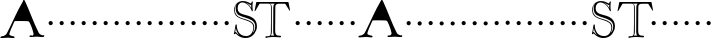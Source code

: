 SplineFontDB: 3.0
FontName: GoudyBookletter1911-OpenCaps
FullName: Goudy Bookletter 1911 Open Capitals
FamilyName: Goudy Bookletter 1911
Weight: Book
Copyright: Copyright (c) 2009 Barry Schwartz\n\nPermission is hereby granted, free of charge, to any person obtaining a copy\nof this software and associated documentation files (the "Software"), to deal\nin the Software without restriction, including without limitation the rights\nto use, copy, modify, merge, publish, distribute, sublicense, and/or sell\ncopies of the Software, and to permit persons to whom the Software is\nfurnished to do so, subject to the following conditions:\n\nThe above copyright notice and this permission notice shall be included in\nall copies or substantial portions of the Software.\n\nTHE SOFTWARE IS PROVIDED "AS IS", WITHOUT WARRANTY OF ANY KIND, EXPRESS OR\nIMPLIED, INCLUDING BUT NOT LIMITED TO THE WARRANTIES OF MERCHANTABILITY,\nFITNESS FOR A PARTICULAR PURPOSE AND NONINFRINGEMENT. IN NO EVENT SHALL THE\nAUTHORS OR COPYRIGHT HOLDERS BE LIABLE FOR ANY CLAIM, DAMAGES OR OTHER\nLIABILITY, WHETHER IN AN ACTION OF CONTRACT, TORT OR OTHERWISE, ARISING FROM,\nOUT OF OR IN CONNECTION WITH THE SOFTWARE OR THE USE OR OTHER DEALINGS IN\nTHE SOFTWARE.\n
UComments: "Scaling: cut 3200-dpi samples 2000 pixels high, then scale them to 120%." 
Version: 001.000
ItalicAngle: 0
UnderlinePosition: -204
UnderlineWidth: 102
Ascent: 1838
Descent: 210
LayerCount: 3
Layer: 0 0 "Back"  1
Layer: 1 0 "Fore"  0
Layer: 2 0 "backup"  1
NeedsXUIDChange: 1
XUID: [1021 658 797806517 11473725]
FSType: 0
OS2Version: 0
OS2_WeightWidthSlopeOnly: 0
OS2_UseTypoMetrics: 1
CreationTime: 1249326201
ModificationTime: 1249612456
OS2TypoAscent: 0
OS2TypoAOffset: 1
OS2TypoDescent: 0
OS2TypoDOffset: 1
OS2TypoLinegap: 184
OS2WinAscent: 0
OS2WinAOffset: 1
OS2WinDescent: 0
OS2WinDOffset: 1
HheadAscent: 0
HheadAOffset: 1
HheadDescent: 0
HheadDOffset: 1
OS2Vendor: 'PfEd'
DEI: 91125
LangName: 1033 "" "Goudy Bookletter 1911 Open Capitals" "Regular" "" "" "" "" "" "" "" "" "http://sortsmill.googlecode.com" "" "" "" "" "Goudy Bookletter 1911" "Open Capitals" 
Encoding: UnicodeBmp
UnicodeInterp: none
NameList: Adobe Glyph List
DisplaySize: -72
AntiAlias: 1
FitToEm: 1
WinInfo: 56 8 6
BeginPrivate: 8
BlueValues 25 [-41 0 942 996 1607 1641]
BlueScale 9 0.0183333
BlueFuzz 1 0
BlueShift 1 7
StdHW 4 [90]
StemSnapH 4 [90]
StdVW 5 [145]
StemSnapV 5 [145]
EndPrivate
BeginChars: 65536 53

StartChar: a
Encoding: 97 97 0
Width: 2329
VWidth: 0
Flags: HMW
HStem: -41 103<296.094 508.482> -25 133<750.837 858.471> 173 20G<890.255 917> 456 77<394 574> 903 75<286.233 491.91>
VStem: 70 178<109.715 355.328> 574 156<123.706 456 526.87 830.872>
LayerCount: 3
Fore
Refer: 26 65 N 1 0 0 1 0 0 2
EndChar

StartChar: b
Encoding: 98 98 1
Width: 565
VWidth: 0
Flags: MW
HStem: -36 84<340.286 714.919> 856 118<430.349 691.054> 1587 20G<271.5 291>
VStem: 12 21G 126 21G<12.5 39> 155 145<884.937 1424.8> 910 152<271.279 618.997>
LayerCount: 3
Fore
Refer: 27 66 N 1 0 0 1 0 0 2
Layer: 2
SplineSet
281 1607 m 0
 301 1607 306 1590 306 1557 c 2
 306 830 l 1
 306 830 418 974 598 974 c 0
 946 974 1062 674 1062 485 c 0
 1062 221 870 -36 522 -36 c 0
 412 -36 320 -10 261 -10 c 0
 218 -10 182 -34 148 -34 c 0
 129 -34 126 -23 126 -7 c 0
 126 171 155 299 155 1350 c 0
 155 1442 12 1461 12 1491 c 0
 12 1519 62 1528 154 1567 c 0
 204 1589 262 1607 281 1607 c 0
910 421 m 0
 910 679 721 856 523 856 c 0
 344 856 286 720 286 672 c 2
 286 233 l 2
 286 118 316 48 542 48 c 0
 777 48 910 228 910 421 c 0
EndSplineSet
EndChar

StartChar: c
Encoding: 99 99 2
Width: 565
VWidth: 0
Flags: MW
HStem: -41 145<431.458 746.833> 213 20G<916.5 936.5> 870 116<408.821 626.949>
VStem: 80 160<316.617 639.499> 876 20G 931 20G<-14.5 5.5>
LayerCount: 3
Fore
Refer: 28 67 N 1 0 0 1 0 0 2
EndChar

StartChar: d
Encoding: 100 100 3
Width: 565
VWidth: 0
Flags: MW
HStem: -42 21G<800.5 818> -32 144<402.031 668.146> 912 74<339.11 697.911> 1621 20G<906.5 920>
VStem: 29 142<350.798 704.141> 607 21G 786 142<170.125 854.345 908 1409.91> 1062 20G
LayerCount: 3
Fore
Refer: 29 68 N 1 0 0 1 0 0 2
EndChar

StartChar: e
Encoding: 101 101 4
Width: 565
VWidth: 0
Flags: MW
HStem: -33 146<377.009 684.293> 235 20G<870.5 894> 887 109<305.764 536.036>
VStem: 50 145<406.622 718.532> 664 213<694.273 785.255> 888 20G<-17.5 6>
LayerCount: 3
Fore
Refer: 30 69 N 1 0 0 1 0 0 2
EndChar

StartChar: f
Encoding: 102 102 5
Width: 565
VWidth: 0
Flags: MW
HStem: 0 92<34.4772 181.625 344.646 495.781> 849 95<34.0378 196 337 608.928> 1504 120<508.885 764.119>
VStem: 196 143<96.2256 849 942 1258.4> 800 20G
LayerCount: 3
Fore
Refer: 31 70 N 1 0 0 1 0 0 2
Layer: 2
SplineSet
496 53 m 4
 496 35 495 -5 459 -5 c 4
 452 -5 379 0 273 0 c 4
 165 0 77 -5 70 -5 c 4
 40 -5 34 17 34 41 c 4
 34 98 108 78 153 93 c 4
 193 106 196 183 196 506 c 6
 196 849 l 5
 62 849 l 6
 47 849 34 849 34 894 c 4
 34 936 47 942 62 942 c 6
 199 942 l 5
 199 994 l 6
 199 1086 209 1266 322 1415 c 4
 411 1533 537 1624 678 1624 c 4
 789 1624 820 1571 820 1532 c 4
 820 1490 785 1459 726 1459 c 4
 664 1459 636 1509 568 1509 c 4
 396 1509 334 1266 334 1009 c 6
 334 942 l 5
 583 942 l 6
 598 942 609 936 609 900 c 4
 609 855 598 849 583 849 c 6
 339 849 l 5
 338 623 337 561 337 511 c 4
 337 480 341 365 341 176 c 4
 341 86 383 91 452 87 c 4
 477 86 496 75 496 53 c 4
EndSplineSet
EndChar

StartChar: g
Encoding: 103 103 6
Width: 565
VWidth: 0
Flags: MW
HStem: -558 106<329.266 746.929> -102 148<244.795 695.668> 237 85<344.357 585.454> 900 74<309.595 528.401> 1000 20G<852.5 897>
VStem: 54 122<-331.761 -143.192> 59 162<468.831 761.606> 94 122<81.3538 199.121> 663 165<434.897 762.117> 826 139<-377.909 -183.019> 946 21G<19 19 21 21>
LayerCount: 3
Fore
Refer: 32 71 N 1 0 0 1 0 0 2
EndChar

StartChar: h
Encoding: 104 104 7
Width: 565
VWidth: 0
Flags: MW
HStem: 0 95<40.6006 169.453 641.288 820.642 998.01 1115.8> 876 105<457.457 707.617> 1620 20G<296 324.5>
VStem: 38 21G 190 145<108.84 799.932 855 1409.18> 829 164<105.424 715.115>
LayerCount: 3
Fore
Refer: 33 72 N 1 0 0 1 0 0 2
EndChar

StartChar: i
Encoding: 105 105 8
Width: 565
VWidth: 0
Flags: MW
HStem: 0 91<58.2998 225.523 401.612 563.368> 976 20G<359.5 383> 1311 174<292.443 446.463>
VStem: 62 21G 238 151<94.7802 767.181>
LayerCount: 3
Fore
Refer: 34 73 N 1 0 0 1 0 0 2
EndChar

StartChar: j
Encoding: 106 106 9
Width: 565
VWidth: 0
Flags: MW
HStem: -546 180<60.9427 266.745> 974 20G<468.5 492> 1281 169<402.584 554.715>
VStem: 48 21G 201 21G 366 145<-266.25 778.855> 393 173<1292.95 1439.99>
LayerCount: 3
Fore
Refer: 35 74 N 1 0 0 1 0 0 2
EndChar

StartChar: k
Encoding: 107 107 10
Width: 565
VWidth: 0
Flags: MW
HStem: 0 91<868.68 1016.36> 859 92<770.922 966.922> 1596 20G<293 320.5>
VStem: 56 21G 175 158<84.2733 395 496 1457.14>
LayerCount: 3
Fore
Refer: 36 75 N 1 0 0 1 0 0 2
EndChar

StartChar: l
Encoding: 108 108 11
Width: 565
VWidth: 0
Flags: MW
HStem: 0 80<46.5 454.5> 1619 20G<278.505 303.5>
VStem: 40 21G 184 144<87.8027 1403.93>
LayerCount: 3
Fore
Refer: 37 76 N 1 0 0 1 0 0 2
EndChar

StartChar: m
Encoding: 109 109 12
Width: 565
VWidth: 0
Flags: HW
HStem: -6 43 371 51<220 234>
VStem: 78 62<60 65 65 306> 322 66<75 258> 576 71<64 69 69 196>
LayerCount: 3
Fore
Refer: 38 77 N 1 0 0 1 0 0 2
EndChar

StartChar: n
Encoding: 110 110 13
Width: 565
VWidth: 0
Flags: W
HStem: 606 213<205.285 376.076>
VStem: 184 213<627.285 798.076>
LayerCount: 3
Fore
Refer: 39 78 N 1 0 0 1 0 0 2
EndChar

StartChar: o
Encoding: 111 111 14
Width: 565
VWidth: 0
Flags: W
HStem: 606 213<205.285 376.076>
VStem: 184 213<627.285 798.076>
LayerCount: 3
Fore
Refer: 40 79 N 1 0 0 1 0 0 2
EndChar

StartChar: p
Encoding: 112 112 15
Width: 565
VWidth: 0
Flags: W
HStem: 606 213<205.285 376.076>
VStem: 184 213<627.285 798.076>
LayerCount: 3
Fore
Refer: 41 80 N 1 0 0 1 0 0 2
EndChar

StartChar: q
Encoding: 113 113 16
Width: 565
VWidth: 0
Flags: W
HStem: 606 213<205.285 376.076>
VStem: 184 213<627.285 798.076>
LayerCount: 3
Fore
Refer: 42 81 N 1 0 0 1 0 0 2
EndChar

StartChar: r
Encoding: 114 114 17
Width: 565
VWidth: 0
Flags: W
HStem: 606 213<205.285 376.076>
VStem: 184 213<627.285 798.076>
LayerCount: 3
Fore
Refer: 43 82 N 1 0 0 1 0 0 2
EndChar

StartChar: s
Encoding: 115 115 18
Width: 1366
VWidth: 0
Flags: HW
HStem: 606 213<205.685 376.476>
VStem: 184.4 213<627.285 798.076>
LayerCount: 3
Fore
Refer: 44 83 N 1 0 0 1 0.400391 0 2
EndChar

StartChar: t
Encoding: 116 116 19
Width: 1603
VWidth: 0
Flags: HW
HStem: 606 213<1224.29 1395.08>
VStem: 1203 213<627.285 798.076>
LayerCount: 3
Fore
Refer: 45 84 N 1 0 0 1 0 0 2
EndChar

StartChar: u
Encoding: 117 117 20
Width: 565
VWidth: 0
Flags: W
HStem: 606 213<205.285 376.076>
VStem: 184 213<627.285 798.076>
LayerCount: 3
Fore
Refer: 46 85 N 1 0 0 1 0 0 2
EndChar

StartChar: v
Encoding: 118 118 21
Width: 565
VWidth: 0
Flags: W
HStem: 606 213<205.285 376.076>
VStem: 184 213<627.285 798.076>
LayerCount: 3
Fore
Refer: 47 86 N 1 0 0 1 0 0 2
EndChar

StartChar: w
Encoding: 119 119 22
Width: 565
VWidth: 0
Flags: W
HStem: 606 213<205.285 376.076>
VStem: 184 213<627.285 798.076>
LayerCount: 3
Fore
Refer: 48 87 N 1 0 0 1 0 0 2
EndChar

StartChar: x
Encoding: 120 120 23
Width: 565
VWidth: 0
Flags: W
HStem: 606 213<205.285 376.076>
VStem: 184 213<627.285 798.076>
LayerCount: 3
Fore
Refer: 49 88 N 1 0 0 1 0 0 2
EndChar

StartChar: y
Encoding: 121 121 24
Width: 565
VWidth: 0
Flags: W
HStem: 606 213<205.285 376.076>
VStem: 184 213<627.285 798.076>
LayerCount: 3
Fore
Refer: 50 89 N 1 0 0 1 0 0 2
EndChar

StartChar: z
Encoding: 122 122 25
Width: 565
VWidth: 0
Flags: W
HStem: 606 213<205.285 376.076>
VStem: 184 213<627.285 798.076>
LayerCount: 3
Fore
Refer: 51 90 N 1 0 0 1 0 0 2
EndChar

StartChar: A
Encoding: 65 65 26
Width: 2329
VWidth: 0
Flags: HWO
HStem: 606 213<205.285 376.076>
VStem: 184 213<627.285 798.076>
LayerCount: 3
Fore
SplineSet
1184 1878 m 0
 1187.52256483 1883.96634418 1215.98532605 1908.35669826 1220.58199869 1908.35669826 c 0
 1239.54436564 1908.35669826 1263.92669357 1865.75638706 1276 1840 c 8
 1569 1214 1674 833 1984 216 c 24
 2022 141 2081 124 2156 88 c 16
 2161.94686295 85.136695619 2167.55414255 84.0683317303 2172.99279803 84.0683317303 c 0
 2188.98688064 84.0683317303 2203.52263493 93.3079658476 2220.94812402 93.3079658476 c 0
 2224.49976532 93.3079658476 2228.17145222 92.9241322233 2232 92 c 0
 2249.54393343 87.1266851586 2268.03783476 79.403466612 2268.03783476 61.423156081 c 0
 2268.03783476 51.4562041791 2256 3 2228 0 c 16
 2201.31168831 -2.92207792208 2176.86237139 -4.09849890369 2153.77971362 -4.09849890369 c 0
 2058.37139484 -4.09849890369 1986.31168831 16 1876 16 c 0
 1767.14285714 16 1699.42857143 -1.63265306122 1602.95626822 -1.63265306122 c 0
 1586.87755102 -1.63265306122 1570 -1.14285714286 1552 0 c 8
 1529 1 1512 17 1508 40 c 24
 1505 59 1522 70 1540 76 c 16
 1552.32788581 80.2770216067 1564.33928522 81.5157737893 1576.03419823 81.5157737893 c 0
 1592.13529321 81.5157737893 1607.63649784 79.1677566359 1622.53781211 79.1677566359 c 0
 1639.83335665 79.1677566359 1656.32075262 82.3309125388 1672 96 c 0
 1702.04762013 123.042858115 1716.85948661 154.600013606 1716.85948661 190.671466474 c 0
 1716.85948661 202.619061657 1715.23452346 215.061906166 1712 228 c 8
 1655 457 1610 585 1504 796 c 24
 1484 836 1445.07910156 845.52734375 1402 847 c 0
 1262.33107156 851.775006101 1162.89355469 854 1052 854 c 0
 977.103515625 854 893.509201897 853.015621187 802 851 c 0
 760.900389699 850.09472224 746 850 734 824 c 24
 617 582 480 247 480 184 c 0
 480 180.797535817 479.367222185 177.79571256 479.367222185 174.89933317 c 0
 479.367222185 116.655172964 562.842349193 112.578825403 620 84 c 8
 657 66 686 81 724 64 c 24
 739 57 745 44 744 28 c 24
 743 8 739 -14 720 -16 c 16
 700.483870968 -17.6129032258 682.32049948 -18.2892819979 665.069316236 -18.2892819979 c 0
 575.363163371 -18.2892819979 510.322580645 3.5527136788e-15 408 0 c 0
 285.966101695 0 209.177822465 -17.954610744 101.556303225 -17.954610744 c 0
 82.1844297616 -17.954610744 61.813559322 -17.3728813559 40 -16 c 0
 25.7827219513 -15.1636895265 19.2590111906 0.360340315153 19.2590111906 15.3639546675 c 0
 19.2590111906 18.300584792 19.5089314204 21.2172780487 20 24 c 8
 23 42 34 53 52 60 c 24
 104 79 137 77 192 88 c 17
 320.922858286 182.212857978 283 89 431 382 c 0
 684 884 864 1336 1184 1878 c 0
EndSplineSet
EndChar

StartChar: B
Encoding: 66 66 27
Width: 565
VWidth: 0
Flags: W
HStem: 606 213<205.285 376.076>
VStem: 184 213<627.285 798.076>
LayerCount: 3
Fore
SplineSet
184 713 m 4
 184 772 232 819 291 819 c 4
 350 819 397 772 397 713 c 4
 397 654 350 606 291 606 c 4
 232 606 184 654 184 713 c 4
EndSplineSet
EndChar

StartChar: C
Encoding: 67 67 28
Width: 565
VWidth: 0
Flags: W
HStem: 606 213<205.285 376.076>
VStem: 184 213<627.285 798.076>
LayerCount: 3
Fore
SplineSet
184 713 m 4
 184 772 232 819 291 819 c 4
 350 819 397 772 397 713 c 4
 397 654 350 606 291 606 c 4
 232 606 184 654 184 713 c 4
EndSplineSet
EndChar

StartChar: D
Encoding: 68 68 29
Width: 565
VWidth: 0
Flags: W
HStem: 606 213<205.285 376.076>
VStem: 184 213<627.285 798.076>
LayerCount: 3
Fore
SplineSet
184 713 m 4
 184 772 232 819 291 819 c 4
 350 819 397 772 397 713 c 4
 397 654 350 606 291 606 c 4
 232 606 184 654 184 713 c 4
EndSplineSet
EndChar

StartChar: E
Encoding: 69 69 30
Width: 565
VWidth: 0
Flags: W
HStem: 606 213<205.285 376.076>
VStem: 184 213<627.285 798.076>
LayerCount: 3
Fore
SplineSet
184 713 m 4
 184 772 232 819 291 819 c 4
 350 819 397 772 397 713 c 4
 397 654 350 606 291 606 c 4
 232 606 184 654 184 713 c 4
EndSplineSet
EndChar

StartChar: F
Encoding: 70 70 31
Width: 565
VWidth: 0
Flags: W
HStem: 606 213<205.285 376.076>
VStem: 184 213<627.285 798.076>
LayerCount: 3
Fore
SplineSet
184 713 m 4
 184 772 232 819 291 819 c 4
 350 819 397 772 397 713 c 4
 397 654 350 606 291 606 c 4
 232 606 184 654 184 713 c 4
EndSplineSet
EndChar

StartChar: G
Encoding: 71 71 32
Width: 565
VWidth: 0
Flags: W
HStem: 606 213<205.285 376.076>
VStem: 184 213<627.285 798.076>
LayerCount: 3
Fore
SplineSet
184 713 m 4
 184 772 232 819 291 819 c 4
 350 819 397 772 397 713 c 4
 397 654 350 606 291 606 c 4
 232 606 184 654 184 713 c 4
EndSplineSet
EndChar

StartChar: H
Encoding: 72 72 33
Width: 565
VWidth: 0
Flags: W
HStem: 606 213<205.285 376.076>
VStem: 184 213<627.285 798.076>
LayerCount: 3
Fore
SplineSet
184 713 m 4
 184 772 232 819 291 819 c 4
 350 819 397 772 397 713 c 4
 397 654 350 606 291 606 c 4
 232 606 184 654 184 713 c 4
EndSplineSet
EndChar

StartChar: I
Encoding: 73 73 34
Width: 565
VWidth: 0
Flags: W
HStem: 606 213<205.285 376.076>
VStem: 184 213<627.285 798.076>
LayerCount: 3
Fore
SplineSet
184 713 m 4
 184 772 232 819 291 819 c 4
 350 819 397 772 397 713 c 4
 397 654 350 606 291 606 c 4
 232 606 184 654 184 713 c 4
EndSplineSet
EndChar

StartChar: J
Encoding: 74 74 35
Width: 565
VWidth: 0
Flags: W
HStem: 606 213<205.285 376.076>
VStem: 184 213<627.285 798.076>
LayerCount: 3
Fore
SplineSet
184 713 m 4
 184 772 232 819 291 819 c 4
 350 819 397 772 397 713 c 4
 397 654 350 606 291 606 c 4
 232 606 184 654 184 713 c 4
EndSplineSet
EndChar

StartChar: K
Encoding: 75 75 36
Width: 565
VWidth: 0
Flags: W
HStem: 606 213<205.285 376.076>
VStem: 184 213<627.285 798.076>
LayerCount: 3
Fore
SplineSet
184 713 m 4
 184 772 232 819 291 819 c 4
 350 819 397 772 397 713 c 4
 397 654 350 606 291 606 c 4
 232 606 184 654 184 713 c 4
EndSplineSet
EndChar

StartChar: L
Encoding: 76 76 37
Width: 565
VWidth: 0
Flags: W
HStem: 606 213<205.285 376.076>
VStem: 184 213<627.285 798.076>
LayerCount: 3
Fore
SplineSet
184 713 m 4
 184 772 232 819 291 819 c 4
 350 819 397 772 397 713 c 4
 397 654 350 606 291 606 c 4
 232 606 184 654 184 713 c 4
EndSplineSet
EndChar

StartChar: M
Encoding: 77 77 38
Width: 565
VWidth: 0
Flags: W
HStem: 606 213<205.285 376.076>
VStem: 184 213<627.285 798.076>
LayerCount: 3
Fore
SplineSet
184 713 m 4
 184 772 232 819 291 819 c 4
 350 819 397 772 397 713 c 4
 397 654 350 606 291 606 c 4
 232 606 184 654 184 713 c 4
EndSplineSet
EndChar

StartChar: N
Encoding: 78 78 39
Width: 565
VWidth: 0
Flags: W
HStem: 606 213<205.285 376.076>
VStem: 184 213<627.285 798.076>
LayerCount: 3
Fore
SplineSet
184 713 m 4
 184 772 232 819 291 819 c 4
 350 819 397 772 397 713 c 4
 397 654 350 606 291 606 c 4
 232 606 184 654 184 713 c 4
EndSplineSet
EndChar

StartChar: O
Encoding: 79 79 40
Width: 565
VWidth: 0
Flags: W
HStem: 606 213<205.285 376.076>
VStem: 184 213<627.285 798.076>
LayerCount: 3
Fore
SplineSet
184 713 m 4
 184 772 232 819 291 819 c 4
 350 819 397 772 397 713 c 4
 397 654 350 606 291 606 c 4
 232 606 184 654 184 713 c 4
EndSplineSet
EndChar

StartChar: P
Encoding: 80 80 41
Width: 565
VWidth: 0
Flags: W
HStem: 606 213<205.285 376.076>
VStem: 184 213<627.285 798.076>
LayerCount: 3
Fore
SplineSet
184 713 m 4
 184 772 232 819 291 819 c 4
 350 819 397 772 397 713 c 4
 397 654 350 606 291 606 c 4
 232 606 184 654 184 713 c 4
EndSplineSet
EndChar

StartChar: Q
Encoding: 81 81 42
Width: 565
VWidth: 0
Flags: W
HStem: 606 213<205.285 376.076>
VStem: 184 213<627.285 798.076>
LayerCount: 3
Fore
SplineSet
184 713 m 4
 184 772 232 819 291 819 c 4
 350 819 397 772 397 713 c 4
 397 654 350 606 291 606 c 4
 232 606 184 654 184 713 c 4
EndSplineSet
EndChar

StartChar: R
Encoding: 82 82 43
Width: 565
VWidth: 0
Flags: W
HStem: 606 213<205.285 376.076>
VStem: 184 213<627.285 798.076>
LayerCount: 3
Fore
SplineSet
184 713 m 4
 184 772 232 819 291 819 c 4
 350 819 397 772 397 713 c 4
 397 654 350 606 291 606 c 4
 232 606 184 654 184 713 c 4
EndSplineSet
EndChar

StartChar: S
Encoding: 83 83 44
Width: 1104
VWidth: 1000
Flags: HW
HStem: -64.7998 98.3994<515.162 891.214> 1629.6 79.2002<880.946 983.709> 1760.4 72<411.638 713.718>
VStem: 108 40.7998<1238.86 1516.29> 187.2 100.8<1297.6 1643.57> 981.6 67.2002<1470.27 1639.2> 1092 45.5996<342.307 600.246> 1188 87.5996<315.755 707.123>
LayerCount: 3
Fore
SplineSet
252 1685 m 1
 252 1685 149 1626 149 1382 c 0
 149 877 727 986 1020 744 c 0
 1096 680 1138 599 1138 498 c 0
 1138 343 1062 200 1062 200 c 1
 1062 200 1188 296 1188 529 c 0
 1188 833 909 900 698 977 c 0
 450 1067 187 1076 187 1468 c 0
 187 1606 252 1685 252 1685 c 1
984 1639 m 1
 977 1632 968 1630 960 1630 c 0
 925 1630 911 1663 694 1752 c 1
 785 1697 914 1625 986 1469 c 1
 982 1500 982 1536 982 1567 c 0
 982 1591 983 1614 984 1639 c 1
197 454 m 1
 165 249 l 1
 218.93421057 237.442669164 188.31984429 233.121388679 358 82 c 1
 273 198 205 329 197 454 c 1
108 1366 m 0
 108 1686 342 1832 554 1832 c 0
 787 1832 931 1709 962 1709 c 0
 998 1709 997 1814 1044 1814 c 0
 1057 1814 1067 1809 1067 1780 c 0
 1067 1758 1049 1693 1049 1561 c 0
 1049 1431 1066 1368 1066 1346 c 0
 1066 1320 1063 1307 1039 1307 c 0
 1003 1307 982 1438 900 1542 c 0
 791 1681 640 1760 534 1760 c 0
 403 1760 288 1661 288 1459 c 0
 288 1067 797 1193 1099 941 c 0
 1202 855 1276 729 1276 542 c 0
 1276 405 1233 281 1162 185 c 0
 1079 72 966 -65 672 -65 c 0
 377 -65 195 170 190 170 c 0
 174 170 150 127 121 127 c 0
 104 127 98 144 98 154 c 0
 98 191 113 160 175 581 c 0
 176 592 183 636 214 636 c 0
 245 636 246 607 246 571 c 2
 246 563 l 2
 246 499 251 428 312 288 c 0
 378 138 516 34 722 34 c 0
 988 34 1092 292 1092 446 c 0
 1092 562 1071 652 977 720 c 0
 682 935 108 870 108 1366 c 0
EndSplineSet
EndChar

StartChar: T
Encoding: 84 84 45
Width: 1936
VWidth: 1000
Flags: HW
HStem: -20.4004 91.2002<586.288 828.917 859.601 955.755 1146.75 1384.93> 0 75.5996<632.259 826.218 859.601 1040.48 1143.24 1338.87> 1730.4 84<262.601 1067.2 1128.66 1628.5> 1743.6 85.2002<268.601 1067.2 1141.24 1620.51>
VStem: 869.2 45.6006<154.622 1665.88> 983.2 100.8<129.364 1691.26>
LayerCount: 3
Fore
SplineSet
804.400390625 1743.59960938 m 5x5c
 868 1723.20019531 912.400390625 1701.59960938 912.400390625 1502.40039062 c 6
 914.80078125 280.799804688 l 6
 914.80078125 165.599609375 881.200195312 100.799804688 859.600585938 73.2001953125 c 5
 883.600585938 74.400390625 908.80078125 75.599609375 935.200195312 75.599609375 c 4
 971.200195312 75.599609375 1009.60058594 74.400390625 1042 72 c 5
 994 105.599609375 983.200195312 188.400390625 983.200195312 278.400390625 c 6
 989.200195312 1557.59960938 l 6
 989.200195312 1641.59960938 1002.40039062 1696.79980469 1067.20019531 1743.59960938 c 5
 804.400390625 1743.59960938 l 5x5c
707.200195312 70.7998046875 m 6x8c
 858.400390625 70.7998046875 864.400390625 147.599609375 864.400390625 392.400390625 c 4
 864.400390625 466.799804688 869.200195312 704.400390625 869.200195312 739.200195312 c 6
 869.200195312 1556.40039062 l 6
 869.200195312 1712.40039062 829.600585938 1730.40039062 710.80078125 1730.40039062 c 6
 317.200195312 1730.40039062 l 6
 290.80078125 1730.40039062 281.200195312 1722 271.600585938 1706.40039062 c 6
 79.6005859375 1381.20019531 l 6
 66.400390625 1358.40039062 50.80078125 1345.20019531 41.2001953125 1345.20019531 c 4
 32.80078125 1345.20019531 30.400390625 1352.40039062 30.400390625 1363.20019531 c 4
 30.400390625 1372.79980469 32.80078125 1386 35.2001953125 1398 c 6
 115.600585938 1794 l 6
 119.200195312 1813.20019531 124 1814.40039062 137.200195312 1814.40039062 c 6xac
 1742.80078125 1828.79980469 l 6
 1765.60058594 1828.79980469 1768 1814.40039062 1772.80078125 1779.59960938 c 5
 1841.20019531 1424.40039062 l 6
 1843.60058594 1412.40039062 1846 1400.40039062 1846 1390.79980469 c 4
 1846 1381.20019531 1843.60058594 1375.20019531 1836.40039062 1375.20019531 c 4
 1816 1375.20019531 1788.40039062 1428 1777.60058594 1446 c 6
 1607.20019531 1724.40039062 l 6
 1598.80078125 1738.79980469 1591.60058594 1738.79980469 1578.40039062 1738.79980469 c 6
 1316.80078125 1738.79980469 l 6
 1194.40039062 1738.79980469 1093.60058594 1737.59960938 1092.40039062 1560 c 6
 1084 421.200195312 l 5
 1084 156 1097.20019531 66 1320.40039062 66 c 4
 1362.40039062 66 1385.20019531 62.400390625 1385.20019531 30 c 4
 1385.20019531 3.599609375 1374.40039062 -18 1339.60058594 -18 c 4
 1326.40039062 -18 1153.60058594 0 960.400390625 0 c 4x5c
 863.200195312 0 642.400390625 -20.400390625 631.600585938 -20.400390625 c 4
 599.200195312 -20.400390625 586 -4.7998046875 586 32.400390625 c 4
 586 70.7998046875 630.400390625 70.7998046875 677.200195312 70.7998046875 c 6
 707.200195312 70.7998046875 l 6x8c
EndSplineSet
EndChar

StartChar: U
Encoding: 85 85 46
Width: 565
VWidth: 0
Flags: W
HStem: 606 213<205.285 376.076>
VStem: 184 213<627.285 798.076>
LayerCount: 3
Fore
SplineSet
184 713 m 4
 184 772 232 819 291 819 c 4
 350 819 397 772 397 713 c 4
 397 654 350 606 291 606 c 4
 232 606 184 654 184 713 c 4
EndSplineSet
EndChar

StartChar: V
Encoding: 86 86 47
Width: 565
VWidth: 0
Flags: W
HStem: 606 213<205.285 376.076>
VStem: 184 213<627.285 798.076>
LayerCount: 3
Fore
SplineSet
184 713 m 4
 184 772 232 819 291 819 c 4
 350 819 397 772 397 713 c 4
 397 654 350 606 291 606 c 4
 232 606 184 654 184 713 c 4
EndSplineSet
EndChar

StartChar: W
Encoding: 87 87 48
Width: 565
VWidth: 0
Flags: W
HStem: 606 213<205.285 376.076>
VStem: 184 213<627.285 798.076>
LayerCount: 3
Fore
SplineSet
184 713 m 4
 184 772 232 819 291 819 c 4
 350 819 397 772 397 713 c 4
 397 654 350 606 291 606 c 4
 232 606 184 654 184 713 c 4
EndSplineSet
EndChar

StartChar: X
Encoding: 88 88 49
Width: 565
VWidth: 0
Flags: W
HStem: 606 213<205.285 376.076>
VStem: 184 213<627.285 798.076>
LayerCount: 3
Fore
SplineSet
184 713 m 4
 184 772 232 819 291 819 c 4
 350 819 397 772 397 713 c 4
 397 654 350 606 291 606 c 4
 232 606 184 654 184 713 c 4
EndSplineSet
EndChar

StartChar: Y
Encoding: 89 89 50
Width: 565
VWidth: 0
Flags: W
HStem: 606 213<205.285 376.076>
VStem: 184 213<627.285 798.076>
LayerCount: 3
Fore
SplineSet
184 713 m 4
 184 772 232 819 291 819 c 4
 350 819 397 772 397 713 c 4
 397 654 350 606 291 606 c 4
 232 606 184 654 184 713 c 4
EndSplineSet
EndChar

StartChar: Z
Encoding: 90 90 51
Width: 565
VWidth: 0
Flags: W
HStem: 606 213<205.285 376.076>
VStem: 184 213<627.285 798.076>
LayerCount: 3
Fore
SplineSet
184 713 m 4
 184 772 232 819 291 819 c 4
 350 819 397 772 397 713 c 4
 397 654 350 606 291 606 c 4
 232 606 184 654 184 713 c 4
EndSplineSet
EndChar

StartChar: space
Encoding: 32 32 52
Width: 500
VWidth: 0
Flags: W
LayerCount: 3
EndChar
EndChars
EndSplineFont
